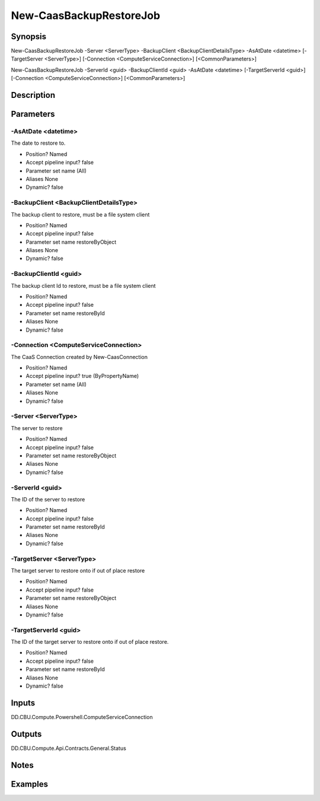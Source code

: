 ﻿
New-CaasBackupRestoreJob
===================

Synopsis
--------

.. code-block:: powershell
    
    
New-CaasBackupRestoreJob -Server <ServerType> -BackupClient <BackupClientDetailsType> -AsAtDate <datetime> [-TargetServer <ServerType>] [-Connection <ComputeServiceConnection>] [<CommonParameters>]

New-CaasBackupRestoreJob -ServerId <guid> -BackupClientId <guid> -AsAtDate <datetime> [-TargetServerId <guid>] [-Connection <ComputeServiceConnection>] [<CommonParameters>]





Description
-----------



Parameters
----------




-AsAtDate <datetime>
~~~~~~~~~

The date to restore to.

* Position?                    Named
* Accept pipeline input?       false
* Parameter set name           (All)
* Aliases                      None
* Dynamic?                     false





-BackupClient <BackupClientDetailsType>
~~~~~~~~~

The backup client to restore, must be a file system client

* Position?                    Named
* Accept pipeline input?       false
* Parameter set name           restoreByObject
* Aliases                      None
* Dynamic?                     false





-BackupClientId <guid>
~~~~~~~~~

The backup client Id to restore, must be a file system client

* Position?                    Named
* Accept pipeline input?       false
* Parameter set name           restoreById
* Aliases                      None
* Dynamic?                     false





-Connection <ComputeServiceConnection>
~~~~~~~~~

The CaaS Connection created by New-CaasConnection

* Position?                    Named
* Accept pipeline input?       true (ByPropertyName)
* Parameter set name           (All)
* Aliases                      None
* Dynamic?                     false





-Server <ServerType>
~~~~~~~~~

The server to restore

* Position?                    Named
* Accept pipeline input?       false
* Parameter set name           restoreByObject
* Aliases                      None
* Dynamic?                     false





-ServerId <guid>
~~~~~~~~~

The ID of the server to restore

* Position?                    Named
* Accept pipeline input?       false
* Parameter set name           restoreById
* Aliases                      None
* Dynamic?                     false





-TargetServer <ServerType>
~~~~~~~~~

The target server to restore onto if out of place restore

* Position?                    Named
* Accept pipeline input?       false
* Parameter set name           restoreByObject
* Aliases                      None
* Dynamic?                     false





-TargetServerId <guid>
~~~~~~~~~

The ID of the target server to restore onto if out of place restore.

* Position?                    Named
* Accept pipeline input?       false
* Parameter set name           restoreById
* Aliases                      None
* Dynamic?                     false





Inputs
------

DD.CBU.Compute.Powershell.ComputeServiceConnection


Outputs
-------

DD.CBU.Compute.Api.Contracts.General.Status


Notes
-----



Examples
---------


